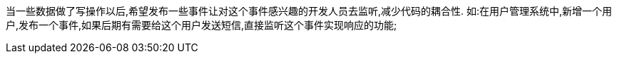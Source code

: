 
当一些数据做了写操作以后,希望发布一些事件让对这个事件感兴趣的开发人员去监听,减少代码的耦合性.
如:在用户管理系统中,新增一个用户,发布一个事件,如果后期有需要给这个用户发送短信,直接监听这个事件实现响应的功能;







